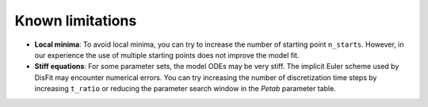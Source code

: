 Known limitations
=================

* **Local minima**: To avoid local minima, you can try to increase the number of starting point ``n_starts``. However, in our experience the use of multiple starting points does not improve the model fit.
* **Stiff equations**: For some parameter sets, the model ODEs may be very stiff. The implicit Euler scheme used by DisFit may encounter numerical errors. You can try increasing the number of discretization time steps by increasing ``t_ratio`` or reducing the parameter search window in the `Petab` parameter table.